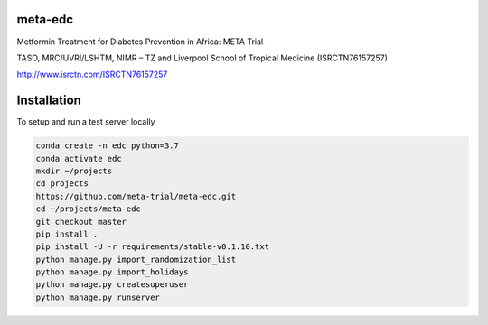 meta-edc
--------


Metformin Treatment for Diabetes Prevention in Africa: META Trial


TASO, MRC/UVRI/LSHTM, NIMR – TZ and Liverpool School of Tropical Medicine (ISRCTN76157257)


http://www.isrctn.com/ISRCTN76157257



Installation
------------

To setup and run a test server locally

.. code-block:: python

  conda create -n edc python=3.7
  conda activate edc
  mkdir ~/projects
  cd projects
  https://github.com/meta-trial/meta-edc.git
  cd ~/projects/meta-edc
  git checkout master
  pip install .
  pip install -U -r requirements/stable-v0.1.10.txt
  python manage.py import_randomization_list
  python manage.py import_holidays
  python manage.py createsuperuser
  python manage.py runserver
